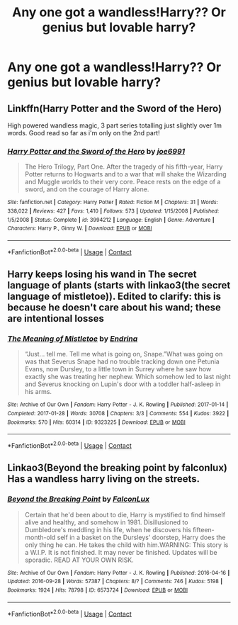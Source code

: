 #+TITLE: Any one got a wandless!Harry?? Or genius but lovable harry?

* Any one got a wandless!Harry?? Or genius but lovable harry?
:PROPERTIES:
:Author: JocaOwl
:Score: 5
:DateUnix: 1608926566.0
:DateShort: 2020-Dec-25
:FlairText: Request
:END:

** Linkffn(Harry Potter and the Sword of the Hero)

High powered wandless magic, 3 part series totalling just slightly over 1m words. Good read so far as i'm only on the 2nd part!
:PROPERTIES:
:Author: EnergeticallyTired
:Score: 1
:DateUnix: 1608938071.0
:DateShort: 2020-Dec-26
:END:

*** [[https://www.fanfiction.net/s/3994212/1/][*/Harry Potter and the Sword of the Hero/*]] by [[https://www.fanfiction.net/u/557425/joe6991][/joe6991/]]

#+begin_quote
  The Hero Trilogy, Part One. After the tragedy of his fifth-year, Harry Potter returns to Hogwarts and to a war that will shake the Wizarding and Muggle worlds to their very core. Peace rests on the edge of a sword, and on the courage of Harry alone.
#+end_quote

^{/Site/:} ^{fanfiction.net} ^{*|*} ^{/Category/:} ^{Harry} ^{Potter} ^{*|*} ^{/Rated/:} ^{Fiction} ^{M} ^{*|*} ^{/Chapters/:} ^{31} ^{*|*} ^{/Words/:} ^{338,022} ^{*|*} ^{/Reviews/:} ^{427} ^{*|*} ^{/Favs/:} ^{1,410} ^{*|*} ^{/Follows/:} ^{573} ^{*|*} ^{/Updated/:} ^{1/15/2008} ^{*|*} ^{/Published/:} ^{1/5/2008} ^{*|*} ^{/Status/:} ^{Complete} ^{*|*} ^{/id/:} ^{3994212} ^{*|*} ^{/Language/:} ^{English} ^{*|*} ^{/Genre/:} ^{Adventure} ^{*|*} ^{/Characters/:} ^{Harry} ^{P.,} ^{Ginny} ^{W.} ^{*|*} ^{/Download/:} ^{[[http://www.ff2ebook.com/old/ffn-bot/index.php?id=3994212&source=ff&filetype=epub][EPUB]]} ^{or} ^{[[http://www.ff2ebook.com/old/ffn-bot/index.php?id=3994212&source=ff&filetype=mobi][MOBI]]}

--------------

*FanfictionBot*^{2.0.0-beta} | [[https://github.com/FanfictionBot/reddit-ffn-bot/wiki/Usage][Usage]] | [[https://www.reddit.com/message/compose?to=tusing][Contact]]
:PROPERTIES:
:Author: FanfictionBot
:Score: 3
:DateUnix: 1608938099.0
:DateShort: 2020-Dec-26
:END:


** Harry keeps losing his wand in The secret language of plants (starts with linkao3(the secret language of mistletoe)). Edited to clarify: this is because he doesn't care about his wand; these are intentional losses
:PROPERTIES:
:Author: vengefulmanatee
:Score: 1
:DateUnix: 1608975693.0
:DateShort: 2020-Dec-26
:END:

*** [[https://archiveofourown.org/works/9323225][*/The Meaning of Mistletoe/*]] by [[https://www.archiveofourown.org/users/Endrina/pseuds/Endrina][/Endrina/]]

#+begin_quote
  “Just... tell me. Tell me what is going on, Snape.”What was going on was that Severus Snape had no trouble tracking down one Petunia Evans, now Dursley, to a little town in Surrey where he saw how exactly she was treating her nephew. Which somehow led to last night and Severus knocking on Lupin's door with a toddler half-asleep in his arms.
#+end_quote

^{/Site/:} ^{Archive} ^{of} ^{Our} ^{Own} ^{*|*} ^{/Fandom/:} ^{Harry} ^{Potter} ^{-} ^{J.} ^{K.} ^{Rowling} ^{*|*} ^{/Published/:} ^{2017-01-14} ^{*|*} ^{/Completed/:} ^{2017-01-28} ^{*|*} ^{/Words/:} ^{30708} ^{*|*} ^{/Chapters/:} ^{3/3} ^{*|*} ^{/Comments/:} ^{554} ^{*|*} ^{/Kudos/:} ^{3922} ^{*|*} ^{/Bookmarks/:} ^{570} ^{*|*} ^{/Hits/:} ^{60314} ^{*|*} ^{/ID/:} ^{9323225} ^{*|*} ^{/Download/:} ^{[[https://archiveofourown.org/downloads/9323225/The%20Meaning%20of%20Mistletoe.epub?updated_at=1605738973][EPUB]]} ^{or} ^{[[https://archiveofourown.org/downloads/9323225/The%20Meaning%20of%20Mistletoe.mobi?updated_at=1605738973][MOBI]]}

--------------

*FanfictionBot*^{2.0.0-beta} | [[https://github.com/FanfictionBot/reddit-ffn-bot/wiki/Usage][Usage]] | [[https://www.reddit.com/message/compose?to=tusing][Contact]]
:PROPERTIES:
:Author: FanfictionBot
:Score: 1
:DateUnix: 1608975715.0
:DateShort: 2020-Dec-26
:END:


** Linkao3(Beyond the breaking point by falconlux) Has a wandless harry living on the streets.
:PROPERTIES:
:Author: xshadowfax
:Score: 1
:DateUnix: 1608985872.0
:DateShort: 2020-Dec-26
:END:

*** [[https://archiveofourown.org/works/6573724][*/Beyond the Breaking Point/*]] by [[https://www.archiveofourown.org/users/FalconLux/pseuds/FalconLux][/FalconLux/]]

#+begin_quote
  Certain that he'd been about to die, Harry is mystified to find himself alive and healthy, and somehow in 1981. Disillusioned to Dumbledore's meddling in his life, when he discovers his fifteen-month-old self in a basket on the Dursleys' doorstep, Harry does the only thing he can. He takes the child with him.WARNING: This story is a W.I.P. It is not finished. It may never be finished. Updates will be sporadic. READ AT YOUR OWN RISK.
#+end_quote

^{/Site/:} ^{Archive} ^{of} ^{Our} ^{Own} ^{*|*} ^{/Fandom/:} ^{Harry} ^{Potter} ^{-} ^{J.} ^{K.} ^{Rowling} ^{*|*} ^{/Published/:} ^{2016-04-16} ^{*|*} ^{/Updated/:} ^{2016-09-28} ^{*|*} ^{/Words/:} ^{57387} ^{*|*} ^{/Chapters/:} ^{8/?} ^{*|*} ^{/Comments/:} ^{746} ^{*|*} ^{/Kudos/:} ^{5198} ^{*|*} ^{/Bookmarks/:} ^{1924} ^{*|*} ^{/Hits/:} ^{78798} ^{*|*} ^{/ID/:} ^{6573724} ^{*|*} ^{/Download/:} ^{[[https://archiveofourown.org/downloads/6573724/Beyond%20the%20Breaking.epub?updated_at=1608681753][EPUB]]} ^{or} ^{[[https://archiveofourown.org/downloads/6573724/Beyond%20the%20Breaking.mobi?updated_at=1608681753][MOBI]]}

--------------

*FanfictionBot*^{2.0.0-beta} | [[https://github.com/FanfictionBot/reddit-ffn-bot/wiki/Usage][Usage]] | [[https://www.reddit.com/message/compose?to=tusing][Contact]]
:PROPERTIES:
:Author: FanfictionBot
:Score: 1
:DateUnix: 1608985896.0
:DateShort: 2020-Dec-26
:END:

